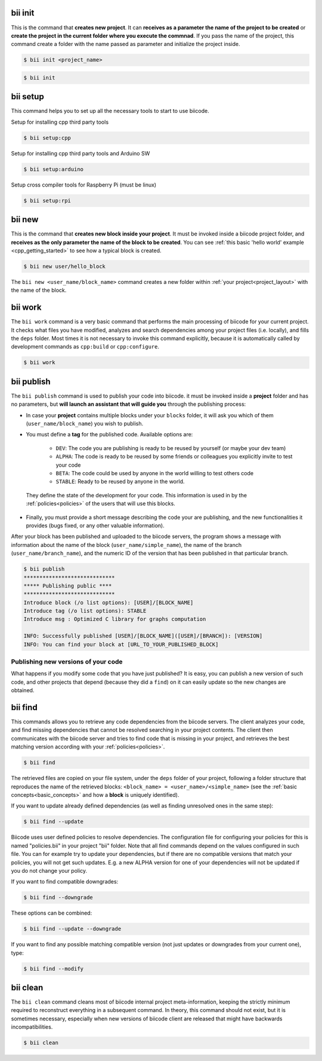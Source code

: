 .. _bii_core_commands:

.. _bii_init_command:

bii init
--------

This is the command that **creates new project**. It can **receives as a parameter the name of the project to be created** or **create the project in the current folder where you execute the commnad**. If you pass the name of the project, this command create a folder with the name passed as parameter and initialize the project inside.

.. code-block:: bash

	$ bii init <project_name>

.. code-block:: bash

	$ bii init

.. _bii_setup_command:

bii setup
---------

This command helps you to set up all the necessary tools to start to use biicode.

Setup for installing cpp third party tools

.. code-block:: bash

	$ bii setup:cpp

Setup for installing cpp third party tools and Arduino SW

.. code-block:: bash

	$ bii setup:arduino

Setup cross compiler tools for Raspberry Pi (must be linux)

.. code-block:: bash

	$ bii setup:rpi



.. _bii_new_command:

bii new
-------

This is the command that **creates new block inside your project**. It must be invoked inside a biicode project folder, and **receives as the only parameter the name of the block to be created**. You can see :ref:`this basic 'hello world' example <cpp_getting_started>` to see how a typical block is created.

.. code-block:: bash

	$ bii new user/hello_block

The ``bii new <user_name/block_name>`` command creates a new folder within :ref:`your project<project_layout>` with the name of the block.

.. _biiwork:

bii work
--------

The ``bii work`` command is a very basic command that performs the main processing of biicode for your current project. It checks what files you have modified, analyzes and search dependencies among your project files (i.e. locally), and fills the ``deps`` folder. Most times it is not necessary to invoke this command explicitly, because it is automatically called by development commands as ``cpp:build`` or ``cpp:configure``.

.. code-block:: bash

	$ bii work


.. _bii_publish_command:

bii publish
-----------

The ``bii publish`` command is used to publish your code into biicode. it must be invoked inside a **project** folder and has no parameters, but **will launch an assistant that will guide you** through the publishing process:

* In case your **project** contains multiple blocks under your ``blocks`` folder, it will ask you which of them (``user_name/block_name``) you wish to publish.
* You must define a **tag** for the published code. Available options are: 	

	* ``DEV``: The code you are publishing is ready to be reused by yourself (or maybe your dev team)
	* ``ALPHA``: The code is ready to be reused by some friends or colleagues you explicitly invite to test your code
	* ``BETA``: The code could be used by anyone in the world willing to test others code
	* ``STABLE``: Ready to be reused by anyone in the world.

 They define the state of the development for your code. This information is used in by the :ref:`policies<policies>` of the users that will use this blocks.
* Finally, you must provide a short message describing the code your are publishing, and the new functionalities it provides (bugs fixed, or any other valuable information).

After your block has been published and uploaded to the biicode servers, the program shows a message with information about the name of the block (``user_name/simple_name``), the name of the branch (``user_name/branch_name``), and the numeric ID of the version that has been published in that particular branch.

.. code-block:: bash

	$ bii publish
	*****************************
	***** Publishing public ****
	*****************************
	Introduce block (/o list options): [USER]/[BLOCK_NAME]
	Introduce tag (/o list options): STABLE
	Introduce msg : Optimized C library for graphs computation

	INFO: Successfully published [USER]/[BLOCK_NAME]([USER]/[BRANCH]): [VERSION]
	INFO: You can find your block at [URL_TO_YOUR_PUBLISHED_BLOCK]

Publishing new versions of your code
^^^^^^^^^^^^^^^^^^^^^^^^^^^^^^^^^^^^^

What happens if you modify some code that you have just published? It is easy, you can publish
a new version of such code, and other projects that depend (because they did a ``find``) on it can
easily update so the new changes are obtained.


.. _bii_find_command:

bii find
--------

This commands allows you to retrieve any code dependencies from the biicode servers. The client analyzes your code, and find missing dependencies that cannot be resolved searching in your project contents. The client then communicates with the biicode server and tries to find code that is missing in your project, and retrieves the best matching version according with your :ref:`policies<policies>`.

.. code-block:: bash

	$ bii find

The retrieved files are copied on your file system, under the ``deps`` folder of your project, following a folder structure that reproduces the name of the retrieved blocks: ``<block_name> = <user_name>/<simple_name>`` (see the :ref:`basic concepts<basic_concepts>` and how a **block** is uniquely identified).

If you want to update already defined dependencies (as well as finding unresolved ones in the same step):

.. code-block:: bash

	$ bii find --update

Biicode uses user defined policies to resolve dependencies. The configuration file for configuring your policies for this is named "policies.bii" in your project "bii" folder. Note that all find commands depend on the values configured in such file. You can for example try to update your dependencies, but if there are no compatible versions that match your policies, you will not get such updates. E.g. a new ALPHA version for one of your dependencies will not be updated if you do not change your policy.

If you want to find compatible downgrades:

.. code-block:: bash

	$ bii find --downgrade

These options can be combined:

.. code-block:: bash

	$ bii find --update --downgrade

If you want to find any possible matching compatible version (not just updates or downgrades from your current one), type:

.. code-block:: bash

	$ bii find --modify

.. _biiclean:

bii clean
---------

The ``bii clean`` command cleans most of biicode internal project meta-information, keeping the strictly minimum required to reconstruct everything in a subsequent command. In theory, this command should not exist, but it is sometimes necessary, especially when new versions of biicode client are released that might have backwards incompatibilities.

.. code-block:: bash

	$ bii clean
